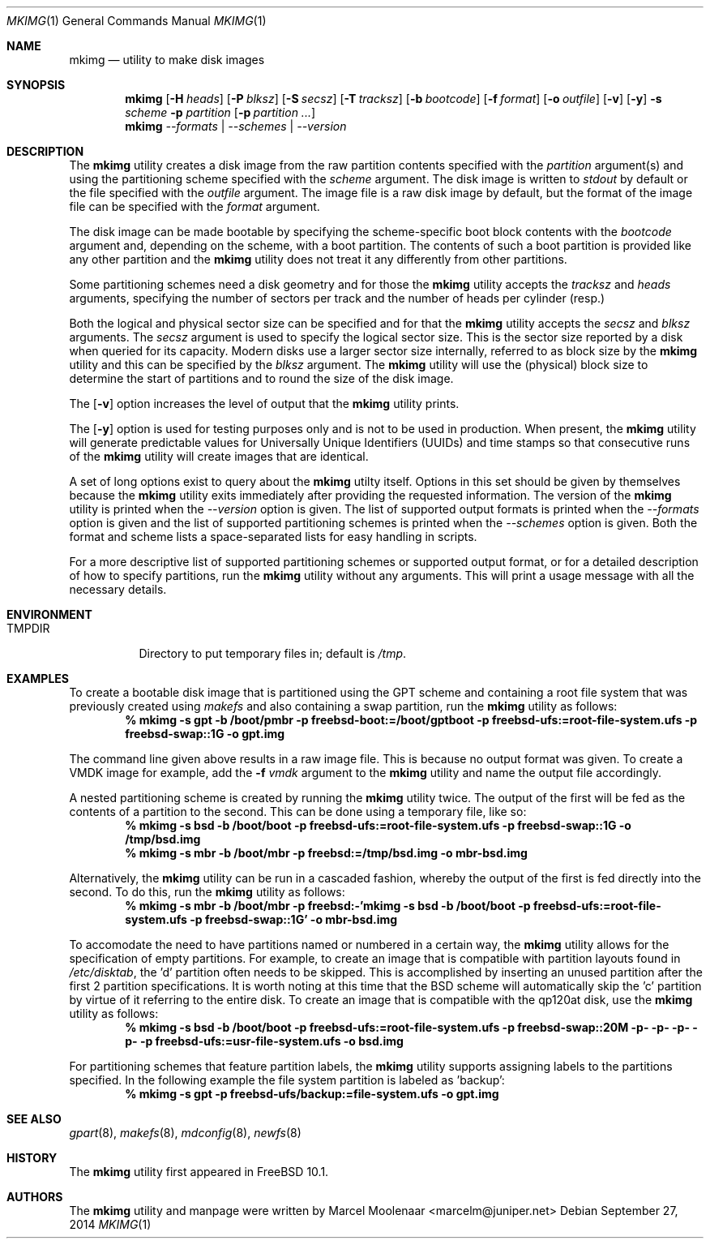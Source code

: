 .\" Copyright (c) 2013, 2014 Juniper Networks, Inc.
.\" All rights reserved.
.\"
.\" Redistribution and use in source and binary forms, with or without
.\" modification, are permitted provided that the following conditions
.\" are met:
.\"
.\" 1. Redistributions of source code must retain the above copyright
.\"    notice, this list of conditions and the following disclaimer.
.\" 2. Redistributions in binary form must reproduce the above copyright
.\"    notice, this list of conditions and the following disclaimer in the
.\"    documentation and/or other materials provided with the distribution.
.\"
.\" THIS SOFTWARE IS PROVIDED BY THE AUTHOR ``AS IS'' AND ANY EXPRESS OR
.\" IMPLIED WARRANTIES, INCLUDING, BUT NOT LIMITED TO, THE IMPLIED WARRANTIES
.\" OF MERCHANTABILITY AND FITNESS FOR A PARTICULAR PURPOSE ARE DISCLAIMED.
.\" IN NO EVENT SHALL THE AUTHOR BE LIABLE FOR ANY DIRECT, INDIRECT,
.\" INCIDENTAL, SPECIAL, EXEMPLARY, OR CONSEQUENTIAL DAMAGES (INCLUDING, BUT
.\" NOT LIMITED TO, PROCUREMENT OF SUBSTITUTE GOODS OR SERVICES; LOSS OF USE,
.\" DATA, OR PROFITS; OR BUSINESS INTERRUPTION) HOWEVER CAUSED AND ON ANY
.\" THEORY OF LIABILITY, WHETHER IN CONTRACT, STRICT LIABILITY, OR TORT
.\" (INCLUDING NEGLIGENCE OR OTHERWISE) ARISING IN ANY WAY OUT OF THE USE OF
.\" THIS SOFTWARE, EVEN IF ADVISED OF THE POSSIBILITY OF SUCH DAMAGE.
.\"
.\" $FreeBSD$
.\"
.Dd September 27, 2014
.Dt MKIMG 1
.Os
.Sh NAME
.Nm mkimg
.Nd "utility to make disk images"
.Sh SYNOPSIS
.Nm
.Op Fl H Ar heads
.Op Fl P Ar blksz
.Op Fl S Ar secsz
.Op Fl T Ar tracksz
.Op Fl b Ar bootcode
.Op Fl f Ar format
.Op Fl o Ar outfile
.Op Fl v
.Op Fl y
.Fl s Ar scheme
.Fl p Ar partition
.Op Fl p Ar partition ...
.Nm
.Ar --formats | --schemes | --version
.Sh DESCRIPTION
The
.Nm
utility creates a disk image from the raw partition contents specified with
the
.Ar partition
argument(s) and using the partitioning scheme specified with the
.Ar scheme
argument.
The disk image is written to
.Ar stdout
by default or the file specified with the
.Ar outfile
argument.
The image file is a raw disk image by default, but the format of the
image file can be specified with the
.Ar format
argument.
.Pp
The disk image can be made bootable by specifying the scheme-specific boot
block contents with the
.Ar bootcode
argument and,
depending on the scheme,
with a boot partition.
The contents of such a boot partition is provided like any other partition
and the
.Nm
utility does not treat it any differently from other partitions.
.Pp
Some partitioning schemes need a disk geometry and for those the
.Nm
utility accepts the
.Ar tracksz
and
.Ar heads
arguments, specifying the number of sectors per track and the number of
heads per cylinder (resp.)
.Pp
Both the logical and physical sector size can be specified and for that the
.Nm
utility
accepts the
.Ar secsz
and
.Ar blksz
arguments.
The
.Ar secsz
argument is used to specify the logical sector size.
This is the sector size reported by a disk when queried for its capacity.
Modern disks use a larger sector size internally,
referred to as block size by the
.Nm
utility and this can be specified by the
.Ar blksz
argument.
The
.Nm
utility will use the (physical) block size to determine the start of
partitions and to round the size of the disk image.
.Pp
The
.Op Fl v
option increases the level of output that the
.Nm
utility prints.
.Pp
The
.Op Fl y
option is used for testing purposes only and is not to be used in production.
When present, the
.Nm
utility will generate predictable values for Universally Unique Identifiers
(UUIDs) and time stamps so that consecutive runs of the
.Nm
utility will create images that are identical.
.Pp
A set of long options exist to query about the
.Nm
utilty itself.
Options in this set should be given by themselves because the
.Nm
utility exits immediately after providing the requested information.
The version of the
.Nm
utility is printed when the
.Ar --version
option is given.
The list of supported output formats is printed when the
.Ar --formats
option is given and the list of supported partitioning schemes is printed
when the
.Ar --schemes
option is given.
Both the format and scheme lists a space-separated lists for easy handling
in scripts.
.Pp
For a more descriptive list of supported partitioning schemes or supported
output format, or for a detailed description of how to specify partitions,
run the
.Nm
utility without any arguments.
This will print a usage message with all the necessary details.
.Sh ENVIRONMENT
.Bl -tag -width "TMPDIR" -compact
.It Ev TMPDIR
Directory to put temporary files in; default is
.Pa /tmp .
.El
.Sh EXAMPLES
To create a bootable disk image that is partitioned using the GPT scheme and
containing a root file system that was previously created using
.Xr makefs
and also containing a swap partition, run the
.Nm
utility as follows:
.Dl % mkimg -s gpt -b /boot/pmbr -p freebsd-boot:=/boot/gptboot \
-p freebsd-ufs:=root-file-system.ufs -p freebsd-swap::1G \
-o gpt.img
.Pp
The command line given above results in a raw image file.
This is because no output format was given.
To create a VMDK image for example, add the
.Fl f Ar vmdk
argument to the
.Nm
utility and name the output file accordingly.
.Pp
A nested partitioning scheme is created by running the
.Nm
utility twice.
The output of the first will be fed as the contents of a partition to the
second.
This can be done using a temporary file, like so:
.Dl % mkimg -s bsd -b /boot/boot -p freebsd-ufs:=root-file-system.ufs \
-p freebsd-swap::1G -o /tmp/bsd.img
.Dl % mkimg -s mbr -b /boot/mbr -p freebsd:=/tmp/bsd.img -o mbr-bsd.img
.Pp
Alternatively, the
.Nm
utility can be run in a cascaded fashion, whereby the output of the
first is fed directly into the second.
To do this, run the
.Nm
utility as follows:
.Dl % mkimg -s mbr -b /boot/mbr -p freebsd:-'mkimg -s bsd -b /boot/boot \
-p freebsd-ufs:=root-file-system.ufs -p freebsd-swap::1G' -o mbr-bsd.img
.Pp
To accomodate the need to have partitions named or numbered in a certain
way, the
.Nm
utility allows for the specification of empty partitions.
For example, to create an image that is compatible with partition layouts
found in
.Pa /etc/disktab ,
the 'd' partition often needs to be skipped.
This is accomplished by inserting an unused partition after the first 2
partition specifications.
It is worth noting at this time that the BSD scheme will automatically
skip the 'c' partition by virtue of it referring to the entire disk.
To create an image that is compatible with the qp120at disk, use the
.Nm
utility as follows:
.Dl % mkimg -s bsd -b /boot/boot -p freebsd-ufs:=root-file-system.ufs \
-p freebsd-swap::20M -p- -p- -p- -p- -p freebsd-ufs:=usr-file-system.ufs \
-o bsd.img
.Pp
For partitioning schemes that feature partition labels, the
.Nm
utility supports assigning labels to the partitions specified.
In the following example the file system partition is labeled as 'backup':
.Dl % mkimg -s gpt -p freebsd-ufs/backup:=file-system.ufs -o gpt.img
.Sh SEE ALSO
.Xr gpart 8 ,
.Xr makefs 8 ,
.Xr mdconfig 8 ,
.Xr newfs 8
.Sh HISTORY
The
.Nm
utility first appeared in
.Fx 10.1 .
.Sh AUTHORS
The
.Nm
utility and manpage were written by Marcel Moolenaar <marcelm@juniper.net>
